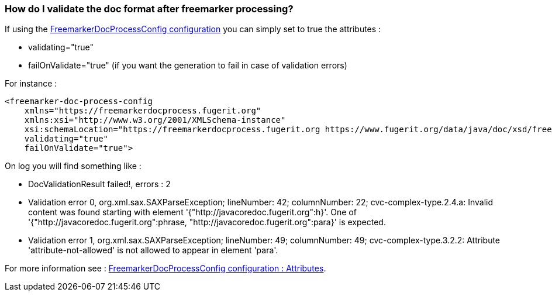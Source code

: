 [#doc-faq-validate-document]
=== How do I validate the doc format after freemarker processing?

If using the xref:#doc-freemarker-config[FreemarkerDocProcessConfig configuration]
you can simply set to true the attributes :

* validating="true"
* failOnValidate="true" (if you want the generation to fail in case of validation errors)

For instance :

[source,xml]
----
<freemarker-doc-process-config
    xmlns="https://freemarkerdocprocess.fugerit.org"
    xmlns:xsi="http://www.w3.org/2001/XMLSchema-instance"
    xsi:schemaLocation="https://freemarkerdocprocess.fugerit.org https://www.fugerit.org/data/java/doc/xsd/freemarker-doc-process-1-0.xsd"
    validating="true"
    failOnValidate="true">
----

On log you will find something like :

* DocValidationResult failed!, errors : 2
* Validation error 0, org.xml.sax.SAXParseException; lineNumber: 42; columnNumber: 22; cvc-complex-type.2.4.a: Invalid content was found starting with element '{"http://javacoredoc.fugerit.org":h}'. One of '{"http://javacoredoc.fugerit.org":phrase, "http://javacoredoc.fugerit.org":para}' is expected.
* Validation error 1, org.xml.sax.SAXParseException; lineNumber: 49; columnNumber: 49; cvc-complex-type.3.2.2: Attribute 'attribute-not-allowed' is not allowed to appear in element 'para'.

For more information see :
xref:#doc-freemarker-config[FreemarkerDocProcessConfig configuration : Attributes].
